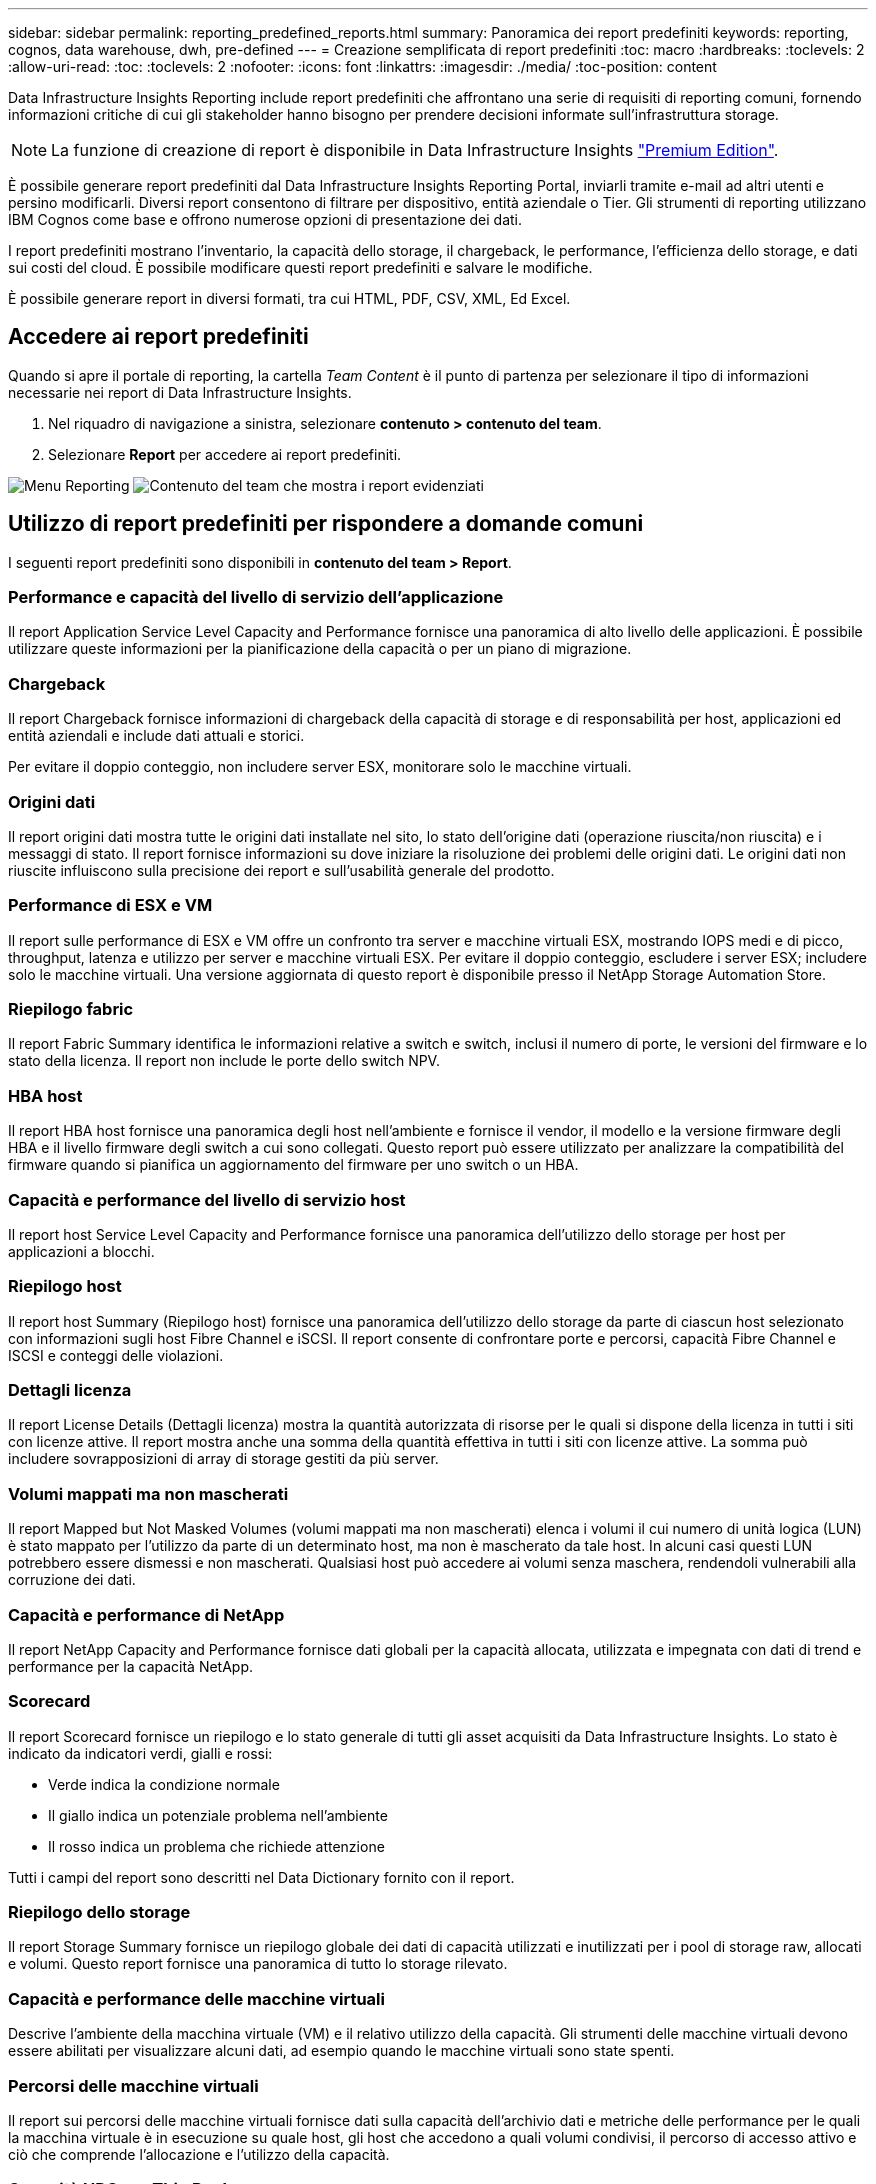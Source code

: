 ---
sidebar: sidebar 
permalink: reporting_predefined_reports.html 
summary: Panoramica dei report predefiniti 
keywords: reporting, cognos, data warehouse, dwh, pre-defined 
---
= Creazione semplificata di report predefiniti
:toc: macro
:hardbreaks:
:toclevels: 2
:allow-uri-read: 
:toc: 
:toclevels: 2
:nofooter: 
:icons: font
:linkattrs: 
:imagesdir: ./media/
:toc-position: content


[role="lead"]
Data Infrastructure Insights Reporting include report predefiniti che affrontano una serie di requisiti di reporting comuni, fornendo informazioni critiche di cui gli stakeholder hanno bisogno per prendere decisioni informate sull'infrastruttura storage.


NOTE: La funzione di creazione di report è disponibile in Data Infrastructure Insights link:concept_subscribing_to_cloud_insights.html["Premium Edition"].

È possibile generare report predefiniti dal Data Infrastructure Insights Reporting Portal, inviarli tramite e-mail ad altri utenti e persino modificarli. Diversi report consentono di filtrare per dispositivo, entità aziendale o Tier. Gli strumenti di reporting utilizzano IBM Cognos come base e offrono numerose opzioni di presentazione dei dati.

I report predefiniti mostrano l'inventario, la capacità dello storage, il chargeback, le performance, l'efficienza dello storage, e dati sui costi del cloud. È possibile modificare questi report predefiniti e salvare le modifiche.

È possibile generare report in diversi formati, tra cui HTML, PDF, CSV, XML, Ed Excel.



== Accedere ai report predefiniti

Quando si apre il portale di reporting, la cartella _Team Content_ è il punto di partenza per selezionare il tipo di informazioni necessarie nei report di Data Infrastructure Insights.

. Nel riquadro di navigazione a sinistra, selezionare *contenuto > contenuto del team*.
. Selezionare *Report* per accedere ai report predefiniti.


image:Reporting_Menu.png["Menu Reporting"] image:Reporting_Team_Content.png["Contenuto del team che mostra i report evidenziati"]



== Utilizzo di report predefiniti per rispondere a domande comuni

I seguenti report predefiniti sono disponibili in *contenuto del team > Report*.



=== Performance e capacità del livello di servizio dell'applicazione

Il report Application Service Level Capacity and Performance fornisce una panoramica di alto livello delle applicazioni. È possibile utilizzare queste informazioni per la pianificazione della capacità o per un piano di migrazione.



=== Chargeback

Il report Chargeback fornisce informazioni di chargeback della capacità di storage e di responsabilità per host, applicazioni ed entità aziendali e include dati attuali e storici.

Per evitare il doppio conteggio, non includere server ESX, monitorare solo le macchine virtuali.



=== Origini dati

Il report origini dati mostra tutte le origini dati installate nel sito, lo stato dell'origine dati (operazione riuscita/non riuscita) e i messaggi di stato. Il report fornisce informazioni su dove iniziare la risoluzione dei problemi delle origini dati. Le origini dati non riuscite influiscono sulla precisione dei report e sull'usabilità generale del prodotto.



=== Performance di ESX e VM

Il report sulle performance di ESX e VM offre un confronto tra server e macchine virtuali ESX, mostrando IOPS medi e di picco, throughput, latenza e utilizzo per server e macchine virtuali ESX. Per evitare il doppio conteggio, escludere i server ESX; includere solo le macchine virtuali. Una versione aggiornata di questo report è disponibile presso il NetApp Storage Automation Store.



=== Riepilogo fabric

Il report Fabric Summary identifica le informazioni relative a switch e switch, inclusi il numero di porte, le versioni del firmware e lo stato della licenza. Il report non include le porte dello switch NPV.



=== HBA host

Il report HBA host fornisce una panoramica degli host nell'ambiente e fornisce il vendor, il modello e la versione firmware degli HBA e il livello firmware degli switch a cui sono collegati. Questo report può essere utilizzato per analizzare la compatibilità del firmware quando si pianifica un aggiornamento del firmware per uno switch o un HBA.



=== Capacità e performance del livello di servizio host

Il report host Service Level Capacity and Performance fornisce una panoramica dell'utilizzo dello storage per host per applicazioni a blocchi.



=== Riepilogo host

Il report host Summary (Riepilogo host) fornisce una panoramica dell'utilizzo dello storage da parte di ciascun host selezionato con informazioni sugli host Fibre Channel e iSCSI. Il report consente di confrontare porte e percorsi, capacità Fibre Channel e ISCSI e conteggi delle violazioni.



=== Dettagli licenza

Il report License Details (Dettagli licenza) mostra la quantità autorizzata di risorse per le quali si dispone della licenza in tutti i siti con licenze attive. Il report mostra anche una somma della quantità effettiva in tutti i siti con licenze attive. La somma può includere sovrapposizioni di array di storage gestiti da più server.



=== Volumi mappati ma non mascherati

Il report Mapped but Not Masked Volumes (volumi mappati ma non mascherati) elenca i volumi il cui numero di unità logica (LUN) è stato mappato per l'utilizzo da parte di un determinato host, ma non è mascherato da tale host. In alcuni casi questi LUN potrebbero essere dismessi e non mascherati. Qualsiasi host può accedere ai volumi senza maschera, rendendoli vulnerabili alla corruzione dei dati.



=== Capacità e performance di NetApp

Il report NetApp Capacity and Performance fornisce dati globali per la capacità allocata, utilizzata e impegnata con dati di trend e performance per la capacità NetApp.



=== Scorecard

Il report Scorecard fornisce un riepilogo e lo stato generale di tutti gli asset acquisiti da Data Infrastructure Insights. Lo stato è indicato da indicatori verdi, gialli e rossi:

* Verde indica la condizione normale
* Il giallo indica un potenziale problema nell'ambiente
* Il rosso indica un problema che richiede attenzione


Tutti i campi del report sono descritti nel Data Dictionary fornito con il report.



=== Riepilogo dello storage

Il report Storage Summary fornisce un riepilogo globale dei dati di capacità utilizzati e inutilizzati per i pool di storage raw, allocati e volumi. Questo report fornisce una panoramica di tutto lo storage rilevato.



=== Capacità e performance delle macchine virtuali

Descrive l'ambiente della macchina virtuale (VM) e il relativo utilizzo della capacità. Gli strumenti delle macchine virtuali devono essere abilitati per visualizzare alcuni dati, ad esempio quando le macchine virtuali sono state spenti.



=== Percorsi delle macchine virtuali

Il report sui percorsi delle macchine virtuali fornisce dati sulla capacità dell'archivio dati e metriche delle performance per le quali la macchina virtuale è in esecuzione su quale host, gli host che accedono a quali volumi condivisi, il percorso di accesso attivo e ciò che comprende l'allocazione e l'utilizzo della capacità.



=== Capacità HDS per Thin Pool

Il report HDS Capacity by Thin Pool mostra la quantità di capacità utilizzabile in un pool di storage con thin provisioning.



=== Capacità NetApp per aggregato

Il report NetApp Capacity by aggregate mostra lo spazio totale, totale, utilizzato, disponibile e impegnato degli aggregati.



=== Capacità Symmetrix per thick array

Il report Symmetrix Capacity by Thick Array mostra capacità raw, capacità utilizzabile, capacità libera, mappata, mascherata, e capacità libera totale.



=== Capacità di Symmetrix per Thin Pool

Il report Symmetrix Capacity by Thin Pool mostra capacità raw, capacità utilizzabile, capacità utilizzata, capacità libera, percentuale utilizzata, capacità sottoscritta e tasso di abbonamento.



=== XIV capacità per array

Il report XIV Capacity by Array (capacità XIV per array) mostra la capacità utilizzata e inutilizzata per l'array.



=== XIV capacità per pool

Il report XIV Capacity by Pool mostra la capacità utilizzata e inutilizzata per i pool di storage.
